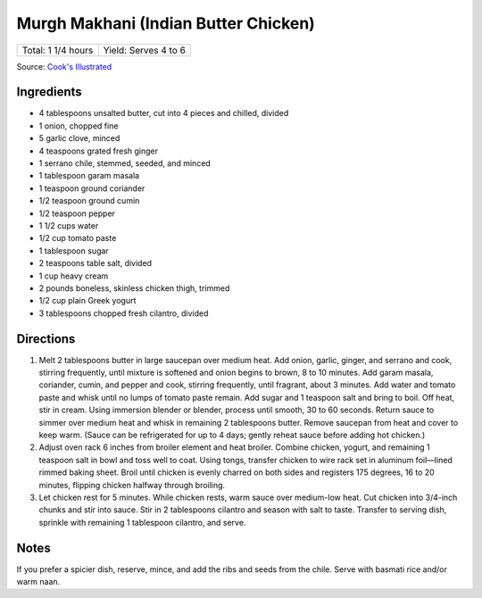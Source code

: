 Murgh Makhani (Indian Butter Chicken)
=====================================

+--------------------+----------------------+
| Total: 1 1/4 hours | Yield: Serves 4 to 6 |
+--------------------+----------------------+

Source: `Cook's Illustrated <https://www.cooksillustrated.com/recipes/11519-indian-butter-chicken-murgh-makhani>`__


Ingredients
-----------

- 4 tablespoons unsalted butter, cut into 4 pieces and chilled, divided
- 1 onion, chopped fine
- 5 garlic clove, minced
- 4 teaspoons grated fresh ginger
- 1 serrano chile, stemmed, seeded, and minced
- 1 tablespoon garam masala
- 1 teaspoon ground coriander
- 1/2 teaspoon ground cumin
- 1/2 teaspoon pepper
- 1 1/2 cups water
- 1/2 cup tomato paste
- 1 tablespoon sugar
- 2 teaspoons table salt, divided
- 1 cup heavy cream
- 2 pounds boneless, skinless chicken thigh, trimmed
- 1/2 cup plain Greek yogurt
- 3 tablespoons chopped fresh cilantro, divided

Directions
----------

1. Melt 2 tablespoons butter in large saucepan over medium heat. Add onion,
   garlic, ginger, and serrano and cook, stirring frequently, until mixture
   is softened and onion begins to brown, 8 to 10 minutes. Add garam
   masala, coriander, cumin, and pepper and cook, stirring frequently,
   until fragrant, about 3 minutes. Add water and tomato paste and whisk
   until no lumps of tomato paste remain. Add sugar and 1 teaspoon salt and
   bring to boil. Off heat, stir in cream. Using immersion blender or
   blender, process until smooth, 30 to 60 seconds. Return sauce to simmer
   over medium heat and whisk in remaining 2 tablespoons butter. Remove
   saucepan from heat and cover to keep warm. (Sauce can be refrigerated
   for up to 4 days; gently reheat sauce before adding hot chicken.)
2. Adjust oven rack 6 inches from broiler element and heat broiler. Combine
   chicken, yogurt, and remaining 1 teaspoon salt in bowl and toss well to
   coat. Using tongs, transfer chicken to wire rack set in aluminum
   foil—lined rimmed baking sheet. Broil until chicken is evenly charred on
   both sides and registers 175 degrees, 16 to 20 minutes, flipping chicken
   halfway through broiling.
3. Let chicken rest for 5 minutes. While chicken rests, warm sauce over
   medium-low heat. Cut chicken into 3/4-inch chunks and stir into sauce.
   Stir in 2 tablespoons cilantro and season with salt to taste. Transfer
   to serving dish, sprinkle with remaining 1 tablespoon cilantro, and
   serve.

Notes
-----

If you prefer a spicier dish, reserve, mince, and add the ribs and seeds
from the chile. Serve with basmati rice and/or warm naan.
